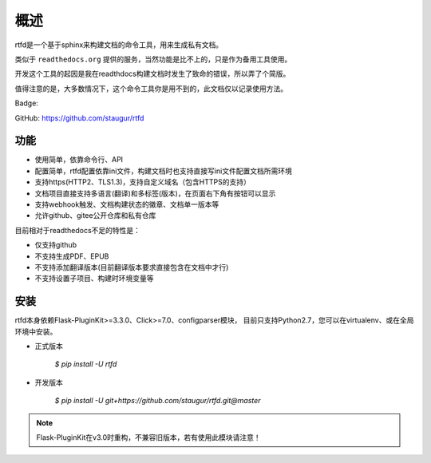 .. _rtfd-overview:

======
概述
======

rtfd是一个基于sphinx来构建文档的命令工具，用来生成私有文档。

类似于 ``readthedocs.org`` 提供的服务，当然功能是比不上的，只是作为备用工具使用。

开发这个工具的起因是我在readthdocs构建文档时发生了致命的错误，所以弄了个简版。

值得注意的是，大多数情况下，这个命令工具你是用不到的，此文档仅以记录使用方法。

Badge: |DocsStatus|

.. |DocsStatus| image:: https://open.saintic.com/rtfd/badge/saintic-docs

GitHub: https://github.com/staugur/rtfd

.. _rtfd-features:

功能
======

- 使用简单，依靠命令行、API

- 配置简单，rtfd配置依靠ini文件，构建文档时也支持直接写ini文件配置文档所需环境

- 支持https(HTTP2、TLS1.3)，支持自定义域名（包含HTTPS的支持）

- 文档项目直接支持多语言(翻译)和多标签(版本)，在页面右下角有按钮可以显示

- 支持webhook触发、文档构建状态的徽章、文档单一版本等

- 允许github、gitee公开仓库和私有仓库

目前相对于readthedocs不足的特性是：

- 仅支持github

- 不支持生成PDF、EPUB

- 不支持添加翻译版本(目前翻译版本要求直接包含在文档中才行)

- 不支持设置子项目、构建时环境变量等

.. _rtfd-install:

安装
======

rtfd本身依赖Flask-PluginKit>=3.3.0、Click>=7.0、configparser模块，
目前只支持Python2.7，您可以在virtualenv、或在全局环境中安装。

- 正式版本

    `$ pip install -U rtfd`

- 开发版本

    `$ pip install -U git+https://github.com/staugur/rtfd.git@master`

.. note::

    Flask-PluginKit在v3.0时重构，不兼容旧版本，若有使用此模块请注意！
